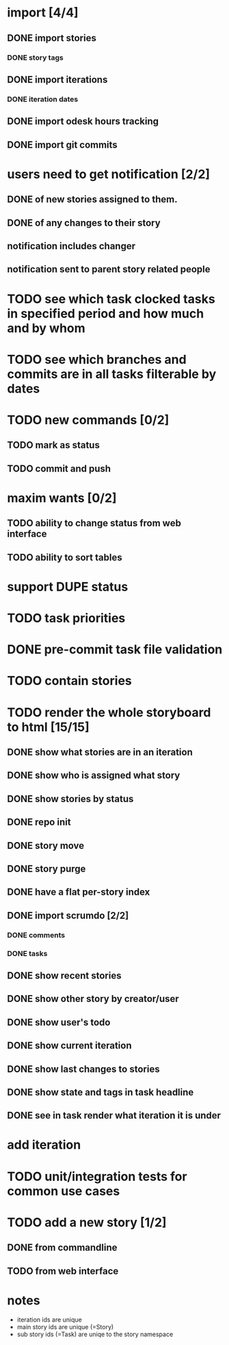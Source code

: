 * import [4/4]
** DONE import stories
*** DONE story tags
** DONE import iterations
*** DONE iteration dates
** DONE import odesk hours tracking
** DONE import git commits
* users need to get notification [2/2]
** DONE of new stories assigned to them.
** DONE of any changes to their story
** notification includes changer
** notification sent to parent story related people
* TODO see which task clocked tasks in specified period and how much and by whom
* TODO see which branches and commits are in all tasks filterable by dates  
* TODO new commands [0/2]
** TODO mark as status
** TODO commit and push
* maxim wants [0/2]
** TODO ability to change status from web interface
** TODO ability to sort tables
* support DUPE status
* TODO task priorities
* DONE pre-commit task file validation
* TODO contain stories
* TODO render the whole storyboard to html [15/15]
** DONE show what stories are in an iteration
** DONE show who is assigned what story
** DONE show stories by status
** DONE repo init
** DONE story move
** DONE story purge
** DONE have a flat per-story index
** DONE import scrumdo [2/2]
*** DONE comments
*** DONE tasks 
** DONE show recent stories
** DONE show other story by creator/user
** DONE show user's todo
** DONE show current iteration
** DONE show last changes to stories
** DONE show state and tags in task headline
** DONE see in task render what iteration it is under
* add iteration
* TODO unit/integration tests for common use cases
* TODO add a new story [1/2]
** DONE from commandline
** TODO from web interface
* notes
- iteration ids are unique
- main story ids are unique (=Story)
- sub story ids (=Task) are uniqe to the story namespace 
